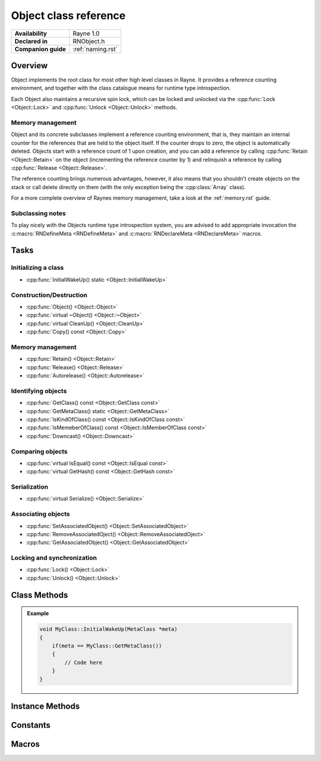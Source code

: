 .. _rnobject.rst:

**********************
Object class reference
**********************

.. namespace:: RN
.. class:: Object 

+---------------------+--------------------------------------+
|   **Availability**  |              Rayne 1.0               |
+---------------------+--------------------------------------+
| **Declared in**     | RNObject.h                           |
+---------------------+--------------------------------------+
| **Companion guide** | :ref:`naming.rst`                    |
+---------------------+--------------------------------------+

Overview
========

Object implements the root class for most other high level classes in Rayne. It provides
a reference counting environment, and together with the class catalogue means for runtime
type introspection.

Each Object also maintains a recursive spin lock, which can be locked and unlocked via the :cpp:func:`Lock <Object::Lock>` and :cpp:func:`Unlock <Object::Unlock>` methods.

Memory management
-----------------

Object and its concrete subclasses implement a reference counting environment, that is, they maintain an internal counter
for the references that are held to the object itself. If the counter drops to zero, the object is automatically deleted.
Objects start with a reference count of 1 upon creation, and you can add a reference by calling :cpp:func:`Retain <Object::Retain>` on the object (incrementing the reference counter by 1) and relinquish a reference by calling :cpp:func:`Release <Object::Release>`.

The reference counting brings numerous advantages, however, it also means that you shouldn't create objects on the stack or call delete directly on them (with the only exception being the :cpp:class:`Array` class).

For a more complete overview of Raynes memory management, take a look at the :ref:`memory.rst` guide.

Subclassing notes
-----------------

To play nicely with the Objects runtime type introspection system, you are advised to add appropriate invocation the :c:macro:`RNDefineMeta <RNDefineMeta>` and :c:macro:`RNDeclareMeta <RNDeclareMeta>` macros.

Tasks
=====

Initializing a class
--------------------
* :cpp:func:`InitialWakeUp() static <Object::InitialWakeUp>`
  
Construction/Destruction
------------------------

* :cpp:func:`Object() <Object::Object>`
* :cpp:func:`virtual ~Object() <Object::~Object>`
* :cpp:func:`virtual CleanUp() <Object::CleanUp>`
* :cpp:func:`Copy() const <Object::Copy>`
  
Memory management
-----------------

* :cpp:func:`Retain() <Object::Retain>`
* :cpp:func:`Release() <Object::Release>`
* :cpp:func:`Autorelease() <Object::Autorelease>`

Identifying objects
-------------------

* :cpp:func:`GetClass() const <Object::GetClass const>`
* :cpp:func:`GetMetaClass() static <Object::GetMetaClass>`
* :cpp:func:`IsKindOfClass() const <Object::IsKindOfClass const>`
* :cpp:func:`IsMemeberOfClass() const <Object::IsMemberOfClass const>`
* :cpp:func:`Downcast() <Object::Downcast>`

Comparing objects
-----------------

* :cpp:func:`virtual IsEqual() const <Object::IsEqual const>`
* :cpp:func:`virtual GetHash() const <Object::GetHash const>`
  
Serialization
-------------

* :cpp:func:`virtual Serialize() <Object::Serialize>`

Associating objects
-------------------

* :cpp:func:`SetAssociatedObject() <Object::SetAssociatedObject>`
* :cpp:func:`RemoveAssociatedOject() <Object::RemoveAssociatedOject>`
* :cpp:func:`GetAssociatedObject() <Object::GetAssociatedObject>`
  
Locking and synchronization
---------------------------

* :cpp:func:`Lock() <Object::Lock>`
* :cpp:func:`Unlock() <Object::Unlock>`

Class Methods
=============

.. class:: Object 

	.. function:: static MetaClass *GetMetaClass()

		Returns the :code:`MetaClass` of the receiver.

	.. function:: static void InitialWakeUp(MetaClass *meta)

		Automatically invoked when the class is added to the class catalogue. Can be used
		to defer initialization to the runtime when the engine is already bootstrapped.

		When overriding this method, make sure to check that the passed :code:`meta` variable is
		actually the expected MetaClass, since this method may be invoked multiple times through
		subclasses.

	.. admonition:: Example

		.. code:: cpp

			void MyClass::InitialWakeUp(MetaClass *meta)
			{
			    if(meta == MyClass::GetMetaClass())
			    {
			        // Code here
			    }
			}

Instance Methods
================

.. class:: Object 

	.. function:: Object()

		The designated constructor for object. Sets up internal locks and other state

	.. function:: ~Object()

		Destructor. Automatically cleans up the objects associated with the receiver, and
		if the debug engine build is used, does some extra sanity checks.

	.. function:: void CleanUp()

		This method is automatically called when the reference count of the receiver drops to zero,
		but before it's deleted. This method is :emphasis:`vitally` important in the Rayne multithreaded
		environment and should be the preferred point for cleaning up the instance and synchronizing because
		it's invoked before the vtable of the receiver is touched, and thus avoids races to the vtable when
		doing synchronization operations (eg. waiting for a task to finish that was started via a virtual method).

	.. function:: Object *Copy() const

		Attempts to create a copy of the receiver by calling the copy constructor through the runtime introspection
		system.

		:raises: :code:`InternalInconsistencyException` when the receiver doesn't support the :cpp:class:`MetaClassTraitCopyable` trait.

	.. function:: MetaClass *GetClass() const

		Returns the :code:`MetaClass` of the receiver.

	.. function:: bool IsKindOfClass(MetaClass *other) const

		Returns true if the receiver inherits from the class abstracted by :code:`other`, that is,
		if you pass :code:`Object::GetMetaClass`, the receiver will return true if it inherits from :cpp:class:`Object`,
		or one of its subclasses (or one of their subclasses respectively).

		.. seealso:: :cpp:func:`Object::IsMemberOfClass`

	.. function:: bool IsMemberOfClass(MetaClass *other) const

		Returns true if the receiver directly inherits from the class abstracted by :code:`other`.

		.. seealso:: :cpp:func:`Object::IsKindOfClass`

	.. function:: Object *Retain()

		Increments the retain count of the receiver by 1

		:return: Pointer to the instance, allowing method chaining

	.. function:: Object *Release()

		Decrements the retain count of the receiver by 1. If the retain count becomes zero,
		the receiver is deleted and its destructor is called.

		:return: Pointer to the instance, or :code:`nullptr` if the instance was deallocated.

	.. function:: Object *Autorelease()

		Adds the receiver to the current threads autorelease pool, marking it to be released in the future.
		The method should be used for return values when the callee doesn't explicitly delegates the ownership of the object to the caller.

		:return: Pointer to the instance, allowing method chaining

	.. function:: bool IsEqual(Object *other) const
		
		Returns true if :code:`other` is equal to the receiver. The default implementation simply checks for pointer equality,
		subclasses may provide a custom and more sophisticated check.

		:param other: The object to check for equality with the receiver
		:return: true if the objects are equal, otherwise false

		.. note:: When overriding IsEqual(), GetHash() must also be overridden
		.. note:: This method is not inherently thread safe
		.. seealso:: :cpp:func:`Object::Hash`

	.. function:: machine_hash GetHash() const

		Returns the hash for the receiver. The default implementation returns the hashed value of the pointer of the instance,
		subclasses may provide a custom hashing function (eg. the :cpp:class:`String` class returns the hash of the string value).

		As long as the receiver isn't mutated, the returned hash is guaranteed to stay the same, and equal objects return the same
		hash (that is, if :cpp:func:`IsEqual` returns true, the hash returned by this function is the same for both objects). This
		behaviour must be adopted when overriding this function in subclasses!

		:return: The hash value for the object.

		.. note:: When overriding Hash(), IsEqual() must also be overridden
		.. note:: This method is not inherently thread safe
		.. seealso:: :cpp:func:`Object::IsEqual`

	.. function:: T *Downcast()
		
		Attempts to downcast the receiver to the given type T, where T must inherit of Object

		:returns: The same instance, but downcasted to T. The return value is always valid.
		:raises: DowncastException if no conversion to T is possible
		:raises: Static assertion if T doesn't inherit from Object

		.. admonition:: Example

			.. code:: cpp

				Object *foo = ...;
				String *bar = foo->Downcast<String>();

	.. function:: void SetAssociatedObject(const void *key, Object *value, MemoryPolicy policy)

		Associates the given object with the given key using the given memory policy. An association works similar to an instance variable,
		but isn't part of the class layout and thus arbitrary objects can be associated with other objects without changing their class layouts
		(which is useful when subclassing isn't ideal and altering the class isn't possible). Note though that associations are in no way
		a replacement for instance variables, since they come with additional overhead when retrieving and storing associations!

		.. seealso:: 
			| :cpp:func:`RemoveAssociatedOject` 
			| :cpp:func:`GetAssociatedObject` 
			| :cpp:type:`MemoryPolicy`

	.. function:: void RemoveAssociatedOject(const void *key)

		Removes the object associated with the given key from the receiver. If the key was associated with either :cpp:type:`MemoryPolicy::Retain` or :cpp:type:`MemoryPolicy::Copy`,
		the associated object will automatically receive a :cpp:func:`Release` method.

		.. seealso:: 
			| :cpp:func:`SetAssociatedObject` 
			| :cpp:func:`GetAssociatedObject` 

	.. function:: Object *GetAssociatedObject(const void *key)

		Returns the object associated with the given key, or :code:`nullptr` if no object is associated with the key.

		.. seealso:: 
			| :cpp:func:`SetAssociatedObject` 
			| :cpp:func:`RemoveAssociatedOject` 


	.. function:: void Lock()

		Locks the receivers internal recursive spin lock.
		Keep in mind that this is just a recursive spin lock and should only be held for a small amount of time, heavy
		synchronization should be done using a full blown mutex

		.. seealso:: :cpp:func:`Unlock`

	.. function:: void Unlock()

		Unlocks the receivers internal recursive spin lock.

		.. seealso:: :cpp:func:`Lock`
		
Constants
=========

.. class:: Object 

	.. type:: MemoryPolicy
		
		* :code:`Assign` A simple assignment, there is no memory management done
		* :code:`Retain` Retain policy which retains the receiver
		* :code:`Copy` Copy policy which creates a shallow copy

Macros
======

.. c:macro:: RNDeclareMeta(cls)

	Adds required prototypes for the runtime type system to the given class. Must be added within the class definition.

.. c:macro:: RNDefineMeta(cls, super)

	Adds required implementations for the runtime type system to the given class. MUST be added within a .cpp file due to the way linking works.

